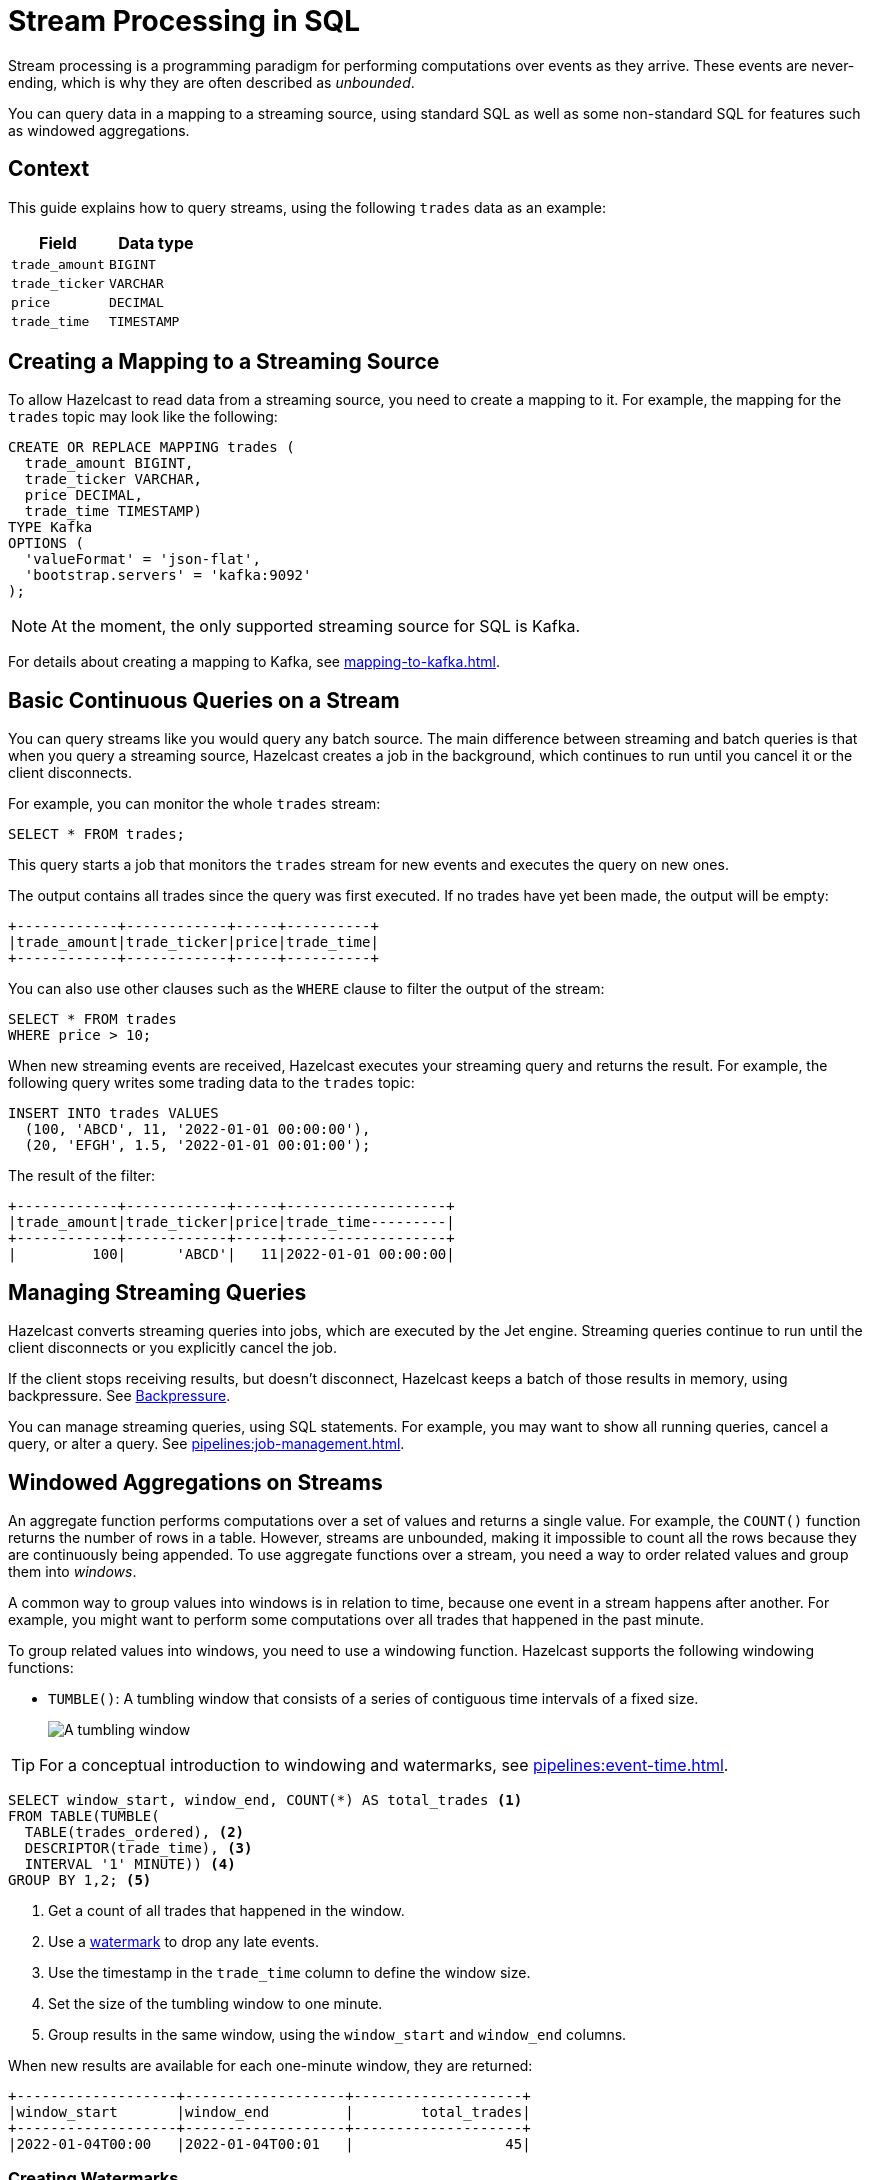 = Stream Processing in SQL
:description: You can query data in a mapping to a streaming source, using standard SQL as well as some non-standard SQL for features such as windowed aggregations. 
:page-beta: true

Stream processing is a programming paradigm for performing computations over events as they arrive. These events are never-ending, which is why they are often described as _unbounded_. 

{description}

== Context

This guide explains how to query streams, using the following `trades` data as an example:

[cols="1m,1m"]
|===
|Field|Data type

|trade_amount
|BIGINT

|trade_ticker
|VARCHAR

|price
|DECIMAL

|trade_time
|TIMESTAMP
|===

== Creating a Mapping to a Streaming Source

To allow Hazelcast to read data from a streaming source, you need to create a mapping to it. For example, the mapping for the `trades` topic may look like the following:

```sql
CREATE OR REPLACE MAPPING trades (
  trade_amount BIGINT,
  trade_ticker VARCHAR,
  price DECIMAL,
  trade_time TIMESTAMP)
TYPE Kafka
OPTIONS (
  'valueFormat' = 'json-flat',
  'bootstrap.servers' = 'kafka:9092'
);
```

NOTE: At the moment, the only supported streaming source for SQL is Kafka.

For details about creating a mapping to Kafka, see xref:mapping-to-kafka.adoc[].

== Basic Continuous Queries on a Stream

You can query streams like you would query any batch source. The main difference between streaming and batch queries is that when you query a streaming source, Hazelcast creates a job in the background, which continues to run until you cancel it or the client disconnects.

For example, you can monitor the whole `trades` stream:

```sql
SELECT * FROM trades;
```

This query starts a job that monitors the `trades` stream for new events and executes the query on new ones.

The output contains all trades since the query was first executed. If no trades have yet been made, the output will be empty:

```
+------------+------------+-----+----------+
|trade_amount|trade_ticker|price|trade_time|
+------------+------------+-----+----------+
```

You can also use other clauses such as the `WHERE` clause to filter the output of the stream:

```sql
SELECT * FROM trades
WHERE price > 10;
```

When new streaming events are received, Hazelcast executes your streaming query and returns the result. For example, the following query writes some trading data to the `trades` topic:

```sql
INSERT INTO trades VALUES
  (100, 'ABCD', 11, '2022-01-01 00:00:00'),
  (20, 'EFGH', 1.5, '2022-01-01 00:01:00');
```

The result of the filter:

```
+------------+------------+-----+-------------------+
|trade_amount|trade_ticker|price|trade_time---------|
+------------+------------+-----+-------------------+
|         100|      'ABCD'|   11|2022-01-01 00:00:00|
```

== Managing Streaming Queries

Hazelcast converts streaming queries into jobs, which are executed by the Jet engine. Streaming queries continue to run until the client disconnects or you explicitly cancel the job.

If the client stops receiving results, but doesn't disconnect, Hazelcast keeps a batch of those results in memory, using backpressure. See xref:architecture:distributed-computing.adoc#backpressure[Backpressure].

You can manage streaming queries, using SQL statements. For example, you may want to show all running queries, cancel a query, or alter a query. See xref:pipelines:job-management.adoc[].

[[aggregation]]
== Windowed Aggregations on Streams

An aggregate function performs computations over a set of values and returns a single value. For example, the `COUNT()` function returns the number of rows in a table. However, streams are unbounded, making it impossible to count all the rows because they are continuously being appended. To use aggregate functions over a stream, you need a way to order related values and group them into _windows_.

A common way to group values into windows is in relation to time, because one event in a stream happens after another. For example, you might want to perform some computations over all trades that happened in the past minute.

To group related values into windows, you need to use a windowing function. Hazelcast supports the following windowing functions:

- `TUMBLE()`: A tumbling window that consists of a series of contiguous time intervals of a fixed size.
+
image:ROOT:eventtime-tumbling.svg[A tumbling window]

TIP: For a conceptual introduction to windowing and watermarks, see xref:pipelines:event-time.adoc[].

```sql
SELECT window_start, window_end, COUNT(*) AS total_trades <1>
FROM TABLE(TUMBLE(
  TABLE(trades_ordered), <2>
  DESCRIPTOR(trade_time), <3>
  INTERVAL '1' MINUTE)) <4>
GROUP BY 1,2; <5>
```

<1> Get a count of all trades that happened in the window.
<2> Use a <<creating-watermarks, watermark>> to drop any late events.
<3> Use the timestamp in the `trade_time` column to define the window size.
<4> Set the size of the tumbling window to one minute.
<5> Group results in the same window, using the `window_start` and `window_end` columns.

When new results are available for each one-minute window, they are returned:

```
+-------------------+-------------------+--------------------+
|window_start       |window_end         |        total_trades|
+-------------------+-------------------+--------------------+
|2022-01-04T00:00   |2022-01-04T00:01   |                  45|
```

=== Creating Watermarks

Hazelcast can't emit the result of a windowed aggregation until it has received all the events belonging to the
window. But streams are infinite, so to tell Hazelcast how long to wait, you must define a watermark.

Watermarks tell Hazelcast how long to wait by defining how much time is allowed between each event. This time is called the _maximum event lag_. Any event that is later than the maximum event lag is dropped.

NOTE: Time is measured by the timestamps in the events, rather than the current time on a system clock.

To impose order over streams, you can use the `IMPOSE_ORDER()` function to create a watermark. The `IMPOSE_ORDER()` function is a stateful function whose state is scoped for the duration of the query. This function injects watermarks that lag a fixed amount behind the maximum value of the field observed since the query started.

```sql
SELECT *
FROM TABLE(IMPOSE_ORDER(
  TABLE(trades), <1>
  DESCRIPTOR(trade_time), <2>
  INTERVAL '0.5' SECONDS) <3>
);
```

<1> The table that contains the event payload, including the timestamp.
<2> A pointer to the column that contains the timestamp for the watermark.
<3> The maximum event lag. Any events that are later than this lag are dropped. For example, an event with a timestamp of `yyyy-mm-dd 23:59:59.5` is added to the window. If another event is processed with a timestamp that's 0.5 seconds or more older, such as ``yyyy-mm-dd 23:59:58.9`, that event is dropped because it is too old.

If an event is later than the defined maximum event lag, that event is dropped and an entry like the following is added to the log:

```
 Late event dropped. currentWatermark=Watermark{ts=23:03:00.000}
```

For better readability, it's useful to create a view for the watermark like so:

```sql
CREATE VIEW trades_ordered AS
  SELECT *
  FROM TABLE(IMPOSE_ORDER(
    TABLE(trades),
    DESCRIPTOR(trade_time),
    INTERVAL '0.5' SECONDS)
  );
```

== Related Resources

xref:learn-sql.adoc[Get started with streaming queries in SQL] with a quick tutorial.